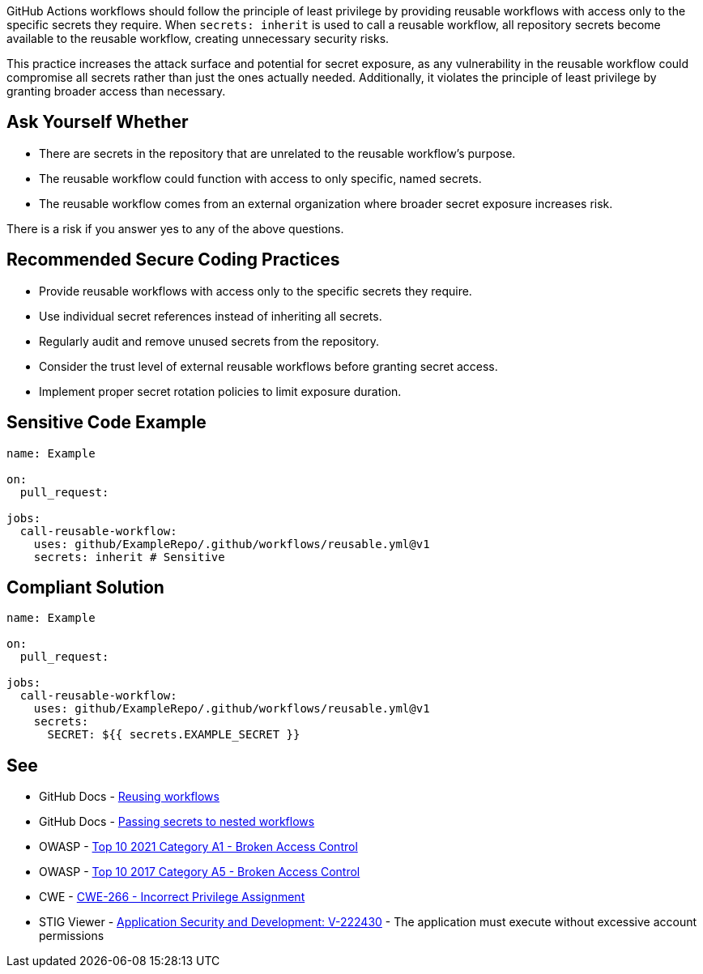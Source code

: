 GitHub Actions workflows should follow the principle of least privilege by providing reusable workflows with access only to the specific secrets they require. When `secrets: inherit` is used to call a reusable workflow, all repository secrets become available to the reusable workflow, creating unnecessary security risks.

This practice increases the attack surface and potential for secret exposure, as any vulnerability in the reusable workflow could compromise all secrets rather than just the ones actually needed. Additionally, it violates the principle of least privilege by granting broader access than necessary.

== Ask Yourself Whether

* There are secrets in the repository that are unrelated to the reusable workflow's purpose.
* The reusable workflow could function with access to only specific, named secrets.
* The reusable workflow comes from an external organization where broader secret exposure increases risk.

There is a risk if you answer yes to any of the above questions.

== Recommended Secure Coding Practices

* Provide reusable workflows with access only to the specific secrets they require.
* Use individual secret references instead of inheriting all secrets.
* Regularly audit and remove unused secrets from the repository.
* Consider the trust level of external reusable workflows before granting secret access.
* Implement proper secret rotation policies to limit exposure duration.

== Sensitive Code Example

[source,yaml]
----
name: Example

on:
  pull_request:

jobs:
  call-reusable-workflow:
    uses: github/ExampleRepo/.github/workflows/reusable.yml@v1
    secrets: inherit # Sensitive
----

== Compliant Solution

[source,yaml]
----
name: Example

on:
  pull_request:

jobs:
  call-reusable-workflow:
    uses: github/ExampleRepo/.github/workflows/reusable.yml@v1
    secrets:
      SECRET: ${{ secrets.EXAMPLE_SECRET }}
----

== See

* GitHub Docs - https://docs.github.com/en/actions/using-workflows/reusing-workflows[Reusing workflows]
* GitHub Docs - https://docs.github.com/en/actions/using-workflows/reusing-workflows#passing-secrets-to-nested-workflows[Passing secrets to nested workflows]
* OWASP - https://owasp.org/Top10/A01_2021-Broken_Access_Control/[Top 10 2021 Category A1 - Broken Access Control]
* OWASP - https://owasp.org/www-project-top-ten/2017/A5_2017-Broken_Access_Control[Top 10 2017 Category A5 - Broken Access Control]
* CWE - https://cwe.mitre.org/data/definitions/266[CWE-266 - Incorrect Privilege Assignment]
* STIG Viewer - https://stigviewer.com/stigs/application_security_and_development/2024-12-06/finding/V-222430[Application Security and Development: V-222430] - The application must execute without excessive account permissions
